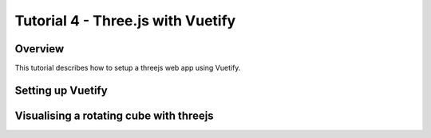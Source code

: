 Tutorial 4 - Three.js with Vuetify
==================================

Overview
--------
This tutorial describes how to setup a threejs web app using Vuetify.

Setting up Vuetify
------------------

Visualising a rotating cube with threejs
----------------------------------------











